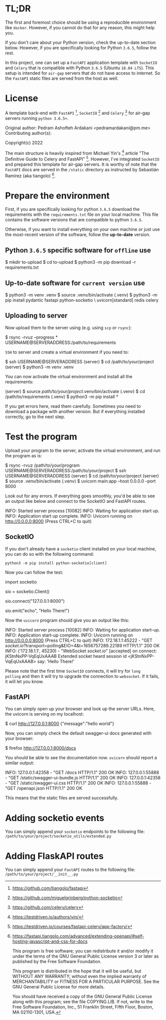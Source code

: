 * TL;DR

The first and foremost choice should be using a reproducible environment
like =docker=. However, if you cannot do that for any reason, this might
help you.

If you don't care about your Python version, check the up-to-date section
below. However, if you are specifically looking for Python =3.6.5=, follow
the rest.

In this project, one can set up a =FastAPI= application template with
=SocketIO= and =Celery= that is compatible with Python =3.6.5= (Ubuntu
=18.04 LTS=). This setup is intended for =air-gap= servers that do not
have access to internet. So the =FastAPI= static files are served from the
host as well.

* License

A template back-end with =FastAPI= [1], =SocketIO= [2] and =Celery= [3] for
air-gap servers running =python 3.6.5+=.

Original author:
    Pedram Ashofteh Ardakani <pedramardakani@pm.me>
Contributing author(s):

Copyright(c) 2022

The main structure is heavily inspired from Michael Yin's [4] article "The
Definitive Guide to Celery and FastAPI" [5]. However, I've integrated
=SocketIO= and prepared this template for air-gap servers.  It is worthy
of note that the =FastAPI= docs are served in the =/static= directory as
instructed by Sebastián Ramírez (aka tiangolo) [6].

[1] https://github.com/tiangolo/fastapi

[2] https://github.com/miguelgrinberg/python-socketio

[3] https://github.com/celery/celery

[4] https://testdriven.io/authors/yin/

[5] https://testdriven.io/courses/fastapi-celery/app-factory/

[6] https://fastapi.tiangolo.com/advanced/extending-openapi/#self-hosting-javascript-and-css-for-docs

This program is free software; you can redistribute it and/or
modify it under the terms of the GNU General Public License
version 3 or later as published by the Free Software Foundation.

This program is distributed in the hope that it will be useful,
but WITHOUT ANY WARRANTY; without even the implied warranty of
MERCHANTABILITY or FITNESS FOR A PARTICULAR PURPOSE.  See the GNU
General Public License for more details.

You should have received a copy of the GNU General Public License
along with this program; see the file COPYING.LIB.  If not, write
to the Free Software Foundation, Inc., 51 Franklin Street, Fifth
Floor, Boston, MA 02110-1301, USA.


* Prepare the environment

First, if you are specifically looking for python =3.6.5= download the
requirements with the =requirements.txt= file on your local machine. This
file contains the software versions that are compatible to python =3.6.5=.

Otherwise, if you want to install everything on your own machine or just
use the most-recent version of the software, follow the *up-to-date*
version.

** Python =3.6.5= specific software for =offline= use

  #+BEGIN_EXAMPLE bash
  $ mkdir to-upload
  $ cd to-upload
  $ python3 -m pip download -r requirements.txt
  #+END_EXAMPLE

** Up-to-date software for =current version= use

  #+BEGIN_EXAMPLE bash
  $ python3 -m venv .venv
  $ source .venv/bin/activate
  (.venv) $ python3 -m pip install pydantic fastapi python-socketio \
                                   uvicorn[standard] redis celery
  #+END_EXAMPLE

** Uploading to server

Now upload them to the server using (e.g. using =scp= or =rsync=):

  #+BEGIN_EXAMPLE bash
  $ rsync -rvuz --progress * USERNAME@SERVERADDRESS:/path/to/requirements
  #+END_EXAMPLE

=SSH= to server and create a virtual environment if you need to:

  #+BEGIN_EXAMPLE bash
  $ ssh USERNAME@SERVERADDRESS
  (server) $ cd /path/to/your/project
  (server) $ python3 -m venv .venv
  #+END_EXAMPLE

You can now activate the virtual environment and install all the
requirements:

  #+BEGIN_EXAMPLE bash
  (server) $ source /path/to/your/project/.venv/bin/activate
  (.venv)  $ cd /path/to/requirements
  (.venv)  $ python3 -m pip install *
  #+END_EXAMPLE

If you get errors here, read them carefully. Sometimes you need to download
a package with another version. But if everything installed correctly, go
to the next step.

* Test the program

Upload your program to the server, activate the virtual environment, and
run the program as is:

  #+BEGIN_EXAMPLE bash
  $ rsync -rvuz /path/to/your/program USERNAME@SERVERADDRESS:/path/to/your/project
  $ ssh USERNAME@SERVERADDRESS
  (server) $ cd /path/to/your/project
  (server) $ source .venv/bin/activate
  (.venv)  $ uvicorn main:app --host 0.0.0.0 --port 8000
  #+END_EXAMPLE

Look out for any errors. If everything goes smoothly, you'd be able to see
an output like below and connect to the SocketIO and FastAPI routes.

  #+BEGIN_EXAMPLE bash
  INFO:     Started server process [10082]
  INFO:     Waiting for application start up.
  INFO:     Application start up complete.
  INFO:     Uvicorn running on http://0.0.0.0:8000 (Press CTRL+C to quit)
  #+END_EXAMPLE

** SocketIO

If you don't already have a =socketio= client installed on your local
machine, you can do so with the following command:

   : python3 -m pip install python-socketio[client]

Now you can follow the test:

  #+BEGIN_EXAMPLE python
  import socketio

  sio = socketio.Client()

  # Enter SERVERADDRESS here. But if running locally:
  sio.connect("127.0.0.1:8000")

  sio.emit("echo", "Hello There!")
  #+END_EXAMPLE

Now the =uvicorn= program should give you an output like this:

  #+BEGIN_EXAMPLE bash
  INFO:     Started server process [10082]
  INFO:     Waiting for application start-up.
  INFO:     Application start-up complete.
  INFO:     Uvicorn running on http://0.0.0.0:8000 (Press CTRL+C to quit)
  INFO:     172.18.1.1:45222 - "GET /socket.io/?transport=polling&EIO=4&t=1656757289.22189 HTTP/1.1" 200 OK
  INFO:     ('172.18.1.1', 45230) - "WebSocket /socket.io/" [accepted]
  on connect: jKStnNxPP-VqEqUxAAAB
  Extended socket heard session id <jKStnNxPP-VqEqUxAAAB> say: 'Hello There!'
  #+END_EXAMPLE

Please note that the first time =SocketIO= connects, it will try for =long
polling= and then it will try to upgrade the connection to =websocket=. If
it fails, it will let you know.

** FastAPI

You can simply open up your browser and look up the server URLs. Here, the
uvicorn is serving on my localhost:

  #+BEGIN_EXAMPLE bash
  $ curl http://127.0.0.1:8000
  {"message":"hello world"}
  #+END_EXAMPLE

Now, you can simply check the default swagger-ui docs generated with your
browser:

  #+BEGIN_EXAMPLE bash
  $ firefox http://127.0.0.1:8000/docs
  #+END_EXAMPLE

You should be able to see the documentation now. =uvicorn= should report a
similar output:

  #+BEGIN_EXAMPLE bash
  INFO:     127.0.0.1:42358 - "GET /docs HTTP/1.1" 200 OK
  INFO:     127.0.0.1:55888 - "GET /static/swagger-ui-bundle.js HTTP/1.1" 200 OK
  INFO:     127.0.0.1:42358 - "GET /static/swagger-ui.css HTTP/1.1" 200 OK
  INFO:     127.0.0.1:55888 - "GET /openapi.json HTTP/1.1" 200 OK
  #+END_EXAMPLE

This means that the static files are served successfully.

* Adding socketio events

You can simply append your =socketio= endpoints to the following file:
=/path/to/your/project/socketio_utils/extended.py=

* Adding FlaskAPI routes

You can simply append your =FastAPI= routes to the following file:
=/path/to/your/project/__init__.py=
